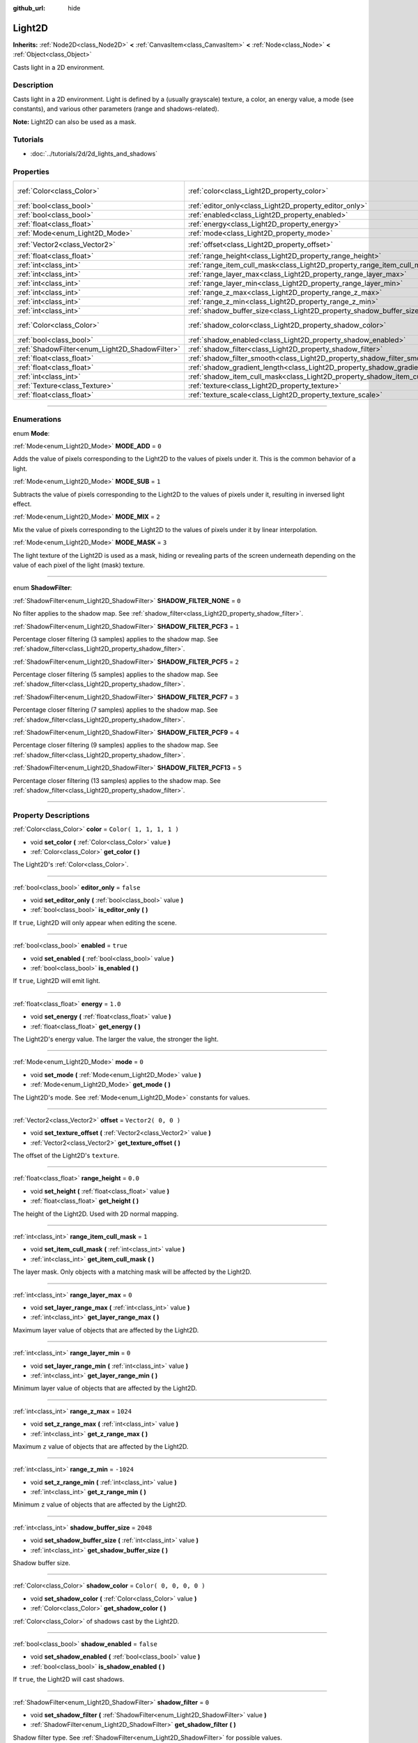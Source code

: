 :github_url: hide

.. DO NOT EDIT THIS FILE!!!
.. Generated automatically from Godot engine sources.
.. Generator: https://github.com/godotengine/godot/tree/3.6/doc/tools/make_rst.py.
.. XML source: https://github.com/godotengine/godot/tree/3.6/doc/classes/Light2D.xml.

.. _class_Light2D:

Light2D
=======

**Inherits:** :ref:`Node2D<class_Node2D>` **<** :ref:`CanvasItem<class_CanvasItem>` **<** :ref:`Node<class_Node>` **<** :ref:`Object<class_Object>`

Casts light in a 2D environment.

.. rst-class:: classref-introduction-group

Description
-----------

Casts light in a 2D environment. Light is defined by a (usually grayscale) texture, a color, an energy value, a mode (see constants), and various other parameters (range and shadows-related).

\ **Note:** Light2D can also be used as a mask.

.. rst-class:: classref-introduction-group

Tutorials
---------

- :doc:`../tutorials/2d/2d_lights_and_shadows`

.. rst-class:: classref-reftable-group

Properties
----------

.. table::
   :widths: auto

   +------------------------------------------------+------------------------------------------------------------------------------+-------------------------+
   | :ref:`Color<class_Color>`                      | :ref:`color<class_Light2D_property_color>`                                   | ``Color( 1, 1, 1, 1 )`` |
   +------------------------------------------------+------------------------------------------------------------------------------+-------------------------+
   | :ref:`bool<class_bool>`                        | :ref:`editor_only<class_Light2D_property_editor_only>`                       | ``false``               |
   +------------------------------------------------+------------------------------------------------------------------------------+-------------------------+
   | :ref:`bool<class_bool>`                        | :ref:`enabled<class_Light2D_property_enabled>`                               | ``true``                |
   +------------------------------------------------+------------------------------------------------------------------------------+-------------------------+
   | :ref:`float<class_float>`                      | :ref:`energy<class_Light2D_property_energy>`                                 | ``1.0``                 |
   +------------------------------------------------+------------------------------------------------------------------------------+-------------------------+
   | :ref:`Mode<enum_Light2D_Mode>`                 | :ref:`mode<class_Light2D_property_mode>`                                     | ``0``                   |
   +------------------------------------------------+------------------------------------------------------------------------------+-------------------------+
   | :ref:`Vector2<class_Vector2>`                  | :ref:`offset<class_Light2D_property_offset>`                                 | ``Vector2( 0, 0 )``     |
   +------------------------------------------------+------------------------------------------------------------------------------+-------------------------+
   | :ref:`float<class_float>`                      | :ref:`range_height<class_Light2D_property_range_height>`                     | ``0.0``                 |
   +------------------------------------------------+------------------------------------------------------------------------------+-------------------------+
   | :ref:`int<class_int>`                          | :ref:`range_item_cull_mask<class_Light2D_property_range_item_cull_mask>`     | ``1``                   |
   +------------------------------------------------+------------------------------------------------------------------------------+-------------------------+
   | :ref:`int<class_int>`                          | :ref:`range_layer_max<class_Light2D_property_range_layer_max>`               | ``0``                   |
   +------------------------------------------------+------------------------------------------------------------------------------+-------------------------+
   | :ref:`int<class_int>`                          | :ref:`range_layer_min<class_Light2D_property_range_layer_min>`               | ``0``                   |
   +------------------------------------------------+------------------------------------------------------------------------------+-------------------------+
   | :ref:`int<class_int>`                          | :ref:`range_z_max<class_Light2D_property_range_z_max>`                       | ``1024``                |
   +------------------------------------------------+------------------------------------------------------------------------------+-------------------------+
   | :ref:`int<class_int>`                          | :ref:`range_z_min<class_Light2D_property_range_z_min>`                       | ``-1024``               |
   +------------------------------------------------+------------------------------------------------------------------------------+-------------------------+
   | :ref:`int<class_int>`                          | :ref:`shadow_buffer_size<class_Light2D_property_shadow_buffer_size>`         | ``2048``                |
   +------------------------------------------------+------------------------------------------------------------------------------+-------------------------+
   | :ref:`Color<class_Color>`                      | :ref:`shadow_color<class_Light2D_property_shadow_color>`                     | ``Color( 0, 0, 0, 0 )`` |
   +------------------------------------------------+------------------------------------------------------------------------------+-------------------------+
   | :ref:`bool<class_bool>`                        | :ref:`shadow_enabled<class_Light2D_property_shadow_enabled>`                 | ``false``               |
   +------------------------------------------------+------------------------------------------------------------------------------+-------------------------+
   | :ref:`ShadowFilter<enum_Light2D_ShadowFilter>` | :ref:`shadow_filter<class_Light2D_property_shadow_filter>`                   | ``0``                   |
   +------------------------------------------------+------------------------------------------------------------------------------+-------------------------+
   | :ref:`float<class_float>`                      | :ref:`shadow_filter_smooth<class_Light2D_property_shadow_filter_smooth>`     | ``0.0``                 |
   +------------------------------------------------+------------------------------------------------------------------------------+-------------------------+
   | :ref:`float<class_float>`                      | :ref:`shadow_gradient_length<class_Light2D_property_shadow_gradient_length>` | ``0.0``                 |
   +------------------------------------------------+------------------------------------------------------------------------------+-------------------------+
   | :ref:`int<class_int>`                          | :ref:`shadow_item_cull_mask<class_Light2D_property_shadow_item_cull_mask>`   | ``1``                   |
   +------------------------------------------------+------------------------------------------------------------------------------+-------------------------+
   | :ref:`Texture<class_Texture>`                  | :ref:`texture<class_Light2D_property_texture>`                               |                         |
   +------------------------------------------------+------------------------------------------------------------------------------+-------------------------+
   | :ref:`float<class_float>`                      | :ref:`texture_scale<class_Light2D_property_texture_scale>`                   | ``1.0``                 |
   +------------------------------------------------+------------------------------------------------------------------------------+-------------------------+

.. rst-class:: classref-section-separator

----

.. rst-class:: classref-descriptions-group

Enumerations
------------

.. _enum_Light2D_Mode:

.. rst-class:: classref-enumeration

enum **Mode**:

.. _class_Light2D_constant_MODE_ADD:

.. rst-class:: classref-enumeration-constant

:ref:`Mode<enum_Light2D_Mode>` **MODE_ADD** = ``0``

Adds the value of pixels corresponding to the Light2D to the values of pixels under it. This is the common behavior of a light.

.. _class_Light2D_constant_MODE_SUB:

.. rst-class:: classref-enumeration-constant

:ref:`Mode<enum_Light2D_Mode>` **MODE_SUB** = ``1``

Subtracts the value of pixels corresponding to the Light2D to the values of pixels under it, resulting in inversed light effect.

.. _class_Light2D_constant_MODE_MIX:

.. rst-class:: classref-enumeration-constant

:ref:`Mode<enum_Light2D_Mode>` **MODE_MIX** = ``2``

Mix the value of pixels corresponding to the Light2D to the values of pixels under it by linear interpolation.

.. _class_Light2D_constant_MODE_MASK:

.. rst-class:: classref-enumeration-constant

:ref:`Mode<enum_Light2D_Mode>` **MODE_MASK** = ``3``

The light texture of the Light2D is used as a mask, hiding or revealing parts of the screen underneath depending on the value of each pixel of the light (mask) texture.

.. rst-class:: classref-item-separator

----

.. _enum_Light2D_ShadowFilter:

.. rst-class:: classref-enumeration

enum **ShadowFilter**:

.. _class_Light2D_constant_SHADOW_FILTER_NONE:

.. rst-class:: classref-enumeration-constant

:ref:`ShadowFilter<enum_Light2D_ShadowFilter>` **SHADOW_FILTER_NONE** = ``0``

No filter applies to the shadow map. See :ref:`shadow_filter<class_Light2D_property_shadow_filter>`.

.. _class_Light2D_constant_SHADOW_FILTER_PCF3:

.. rst-class:: classref-enumeration-constant

:ref:`ShadowFilter<enum_Light2D_ShadowFilter>` **SHADOW_FILTER_PCF3** = ``1``

Percentage closer filtering (3 samples) applies to the shadow map. See :ref:`shadow_filter<class_Light2D_property_shadow_filter>`.

.. _class_Light2D_constant_SHADOW_FILTER_PCF5:

.. rst-class:: classref-enumeration-constant

:ref:`ShadowFilter<enum_Light2D_ShadowFilter>` **SHADOW_FILTER_PCF5** = ``2``

Percentage closer filtering (5 samples) applies to the shadow map. See :ref:`shadow_filter<class_Light2D_property_shadow_filter>`.

.. _class_Light2D_constant_SHADOW_FILTER_PCF7:

.. rst-class:: classref-enumeration-constant

:ref:`ShadowFilter<enum_Light2D_ShadowFilter>` **SHADOW_FILTER_PCF7** = ``3``

Percentage closer filtering (7 samples) applies to the shadow map. See :ref:`shadow_filter<class_Light2D_property_shadow_filter>`.

.. _class_Light2D_constant_SHADOW_FILTER_PCF9:

.. rst-class:: classref-enumeration-constant

:ref:`ShadowFilter<enum_Light2D_ShadowFilter>` **SHADOW_FILTER_PCF9** = ``4``

Percentage closer filtering (9 samples) applies to the shadow map. See :ref:`shadow_filter<class_Light2D_property_shadow_filter>`.

.. _class_Light2D_constant_SHADOW_FILTER_PCF13:

.. rst-class:: classref-enumeration-constant

:ref:`ShadowFilter<enum_Light2D_ShadowFilter>` **SHADOW_FILTER_PCF13** = ``5``

Percentage closer filtering (13 samples) applies to the shadow map. See :ref:`shadow_filter<class_Light2D_property_shadow_filter>`.

.. rst-class:: classref-section-separator

----

.. rst-class:: classref-descriptions-group

Property Descriptions
---------------------

.. _class_Light2D_property_color:

.. rst-class:: classref-property

:ref:`Color<class_Color>` **color** = ``Color( 1, 1, 1, 1 )``

.. rst-class:: classref-property-setget

- void **set_color** **(** :ref:`Color<class_Color>` value **)**
- :ref:`Color<class_Color>` **get_color** **(** **)**

The Light2D's :ref:`Color<class_Color>`.

.. rst-class:: classref-item-separator

----

.. _class_Light2D_property_editor_only:

.. rst-class:: classref-property

:ref:`bool<class_bool>` **editor_only** = ``false``

.. rst-class:: classref-property-setget

- void **set_editor_only** **(** :ref:`bool<class_bool>` value **)**
- :ref:`bool<class_bool>` **is_editor_only** **(** **)**

If ``true``, Light2D will only appear when editing the scene.

.. rst-class:: classref-item-separator

----

.. _class_Light2D_property_enabled:

.. rst-class:: classref-property

:ref:`bool<class_bool>` **enabled** = ``true``

.. rst-class:: classref-property-setget

- void **set_enabled** **(** :ref:`bool<class_bool>` value **)**
- :ref:`bool<class_bool>` **is_enabled** **(** **)**

If ``true``, Light2D will emit light.

.. rst-class:: classref-item-separator

----

.. _class_Light2D_property_energy:

.. rst-class:: classref-property

:ref:`float<class_float>` **energy** = ``1.0``

.. rst-class:: classref-property-setget

- void **set_energy** **(** :ref:`float<class_float>` value **)**
- :ref:`float<class_float>` **get_energy** **(** **)**

The Light2D's energy value. The larger the value, the stronger the light.

.. rst-class:: classref-item-separator

----

.. _class_Light2D_property_mode:

.. rst-class:: classref-property

:ref:`Mode<enum_Light2D_Mode>` **mode** = ``0``

.. rst-class:: classref-property-setget

- void **set_mode** **(** :ref:`Mode<enum_Light2D_Mode>` value **)**
- :ref:`Mode<enum_Light2D_Mode>` **get_mode** **(** **)**

The Light2D's mode. See :ref:`Mode<enum_Light2D_Mode>` constants for values.

.. rst-class:: classref-item-separator

----

.. _class_Light2D_property_offset:

.. rst-class:: classref-property

:ref:`Vector2<class_Vector2>` **offset** = ``Vector2( 0, 0 )``

.. rst-class:: classref-property-setget

- void **set_texture_offset** **(** :ref:`Vector2<class_Vector2>` value **)**
- :ref:`Vector2<class_Vector2>` **get_texture_offset** **(** **)**

The offset of the Light2D's ``texture``.

.. rst-class:: classref-item-separator

----

.. _class_Light2D_property_range_height:

.. rst-class:: classref-property

:ref:`float<class_float>` **range_height** = ``0.0``

.. rst-class:: classref-property-setget

- void **set_height** **(** :ref:`float<class_float>` value **)**
- :ref:`float<class_float>` **get_height** **(** **)**

The height of the Light2D. Used with 2D normal mapping.

.. rst-class:: classref-item-separator

----

.. _class_Light2D_property_range_item_cull_mask:

.. rst-class:: classref-property

:ref:`int<class_int>` **range_item_cull_mask** = ``1``

.. rst-class:: classref-property-setget

- void **set_item_cull_mask** **(** :ref:`int<class_int>` value **)**
- :ref:`int<class_int>` **get_item_cull_mask** **(** **)**

The layer mask. Only objects with a matching mask will be affected by the Light2D.

.. rst-class:: classref-item-separator

----

.. _class_Light2D_property_range_layer_max:

.. rst-class:: classref-property

:ref:`int<class_int>` **range_layer_max** = ``0``

.. rst-class:: classref-property-setget

- void **set_layer_range_max** **(** :ref:`int<class_int>` value **)**
- :ref:`int<class_int>` **get_layer_range_max** **(** **)**

Maximum layer value of objects that are affected by the Light2D.

.. rst-class:: classref-item-separator

----

.. _class_Light2D_property_range_layer_min:

.. rst-class:: classref-property

:ref:`int<class_int>` **range_layer_min** = ``0``

.. rst-class:: classref-property-setget

- void **set_layer_range_min** **(** :ref:`int<class_int>` value **)**
- :ref:`int<class_int>` **get_layer_range_min** **(** **)**

Minimum layer value of objects that are affected by the Light2D.

.. rst-class:: classref-item-separator

----

.. _class_Light2D_property_range_z_max:

.. rst-class:: classref-property

:ref:`int<class_int>` **range_z_max** = ``1024``

.. rst-class:: classref-property-setget

- void **set_z_range_max** **(** :ref:`int<class_int>` value **)**
- :ref:`int<class_int>` **get_z_range_max** **(** **)**

Maximum ``z`` value of objects that are affected by the Light2D.

.. rst-class:: classref-item-separator

----

.. _class_Light2D_property_range_z_min:

.. rst-class:: classref-property

:ref:`int<class_int>` **range_z_min** = ``-1024``

.. rst-class:: classref-property-setget

- void **set_z_range_min** **(** :ref:`int<class_int>` value **)**
- :ref:`int<class_int>` **get_z_range_min** **(** **)**

Minimum ``z`` value of objects that are affected by the Light2D.

.. rst-class:: classref-item-separator

----

.. _class_Light2D_property_shadow_buffer_size:

.. rst-class:: classref-property

:ref:`int<class_int>` **shadow_buffer_size** = ``2048``

.. rst-class:: classref-property-setget

- void **set_shadow_buffer_size** **(** :ref:`int<class_int>` value **)**
- :ref:`int<class_int>` **get_shadow_buffer_size** **(** **)**

Shadow buffer size.

.. rst-class:: classref-item-separator

----

.. _class_Light2D_property_shadow_color:

.. rst-class:: classref-property

:ref:`Color<class_Color>` **shadow_color** = ``Color( 0, 0, 0, 0 )``

.. rst-class:: classref-property-setget

- void **set_shadow_color** **(** :ref:`Color<class_Color>` value **)**
- :ref:`Color<class_Color>` **get_shadow_color** **(** **)**

:ref:`Color<class_Color>` of shadows cast by the Light2D.

.. rst-class:: classref-item-separator

----

.. _class_Light2D_property_shadow_enabled:

.. rst-class:: classref-property

:ref:`bool<class_bool>` **shadow_enabled** = ``false``

.. rst-class:: classref-property-setget

- void **set_shadow_enabled** **(** :ref:`bool<class_bool>` value **)**
- :ref:`bool<class_bool>` **is_shadow_enabled** **(** **)**

If ``true``, the Light2D will cast shadows.

.. rst-class:: classref-item-separator

----

.. _class_Light2D_property_shadow_filter:

.. rst-class:: classref-property

:ref:`ShadowFilter<enum_Light2D_ShadowFilter>` **shadow_filter** = ``0``

.. rst-class:: classref-property-setget

- void **set_shadow_filter** **(** :ref:`ShadowFilter<enum_Light2D_ShadowFilter>` value **)**
- :ref:`ShadowFilter<enum_Light2D_ShadowFilter>` **get_shadow_filter** **(** **)**

Shadow filter type. See :ref:`ShadowFilter<enum_Light2D_ShadowFilter>` for possible values.

.. rst-class:: classref-item-separator

----

.. _class_Light2D_property_shadow_filter_smooth:

.. rst-class:: classref-property

:ref:`float<class_float>` **shadow_filter_smooth** = ``0.0``

.. rst-class:: classref-property-setget

- void **set_shadow_smooth** **(** :ref:`float<class_float>` value **)**
- :ref:`float<class_float>` **get_shadow_smooth** **(** **)**

Smoothing value for shadows.

.. rst-class:: classref-item-separator

----

.. _class_Light2D_property_shadow_gradient_length:

.. rst-class:: classref-property

:ref:`float<class_float>` **shadow_gradient_length** = ``0.0``

.. rst-class:: classref-property-setget

- void **set_shadow_gradient_length** **(** :ref:`float<class_float>` value **)**
- :ref:`float<class_float>` **get_shadow_gradient_length** **(** **)**

Smooth shadow gradient length.

.. rst-class:: classref-item-separator

----

.. _class_Light2D_property_shadow_item_cull_mask:

.. rst-class:: classref-property

:ref:`int<class_int>` **shadow_item_cull_mask** = ``1``

.. rst-class:: classref-property-setget

- void **set_item_shadow_cull_mask** **(** :ref:`int<class_int>` value **)**
- :ref:`int<class_int>` **get_item_shadow_cull_mask** **(** **)**

The shadow mask. Used with :ref:`LightOccluder2D<class_LightOccluder2D>` to cast shadows. Only occluders with a matching light mask will cast shadows.

.. rst-class:: classref-item-separator

----

.. _class_Light2D_property_texture:

.. rst-class:: classref-property

:ref:`Texture<class_Texture>` **texture**

.. rst-class:: classref-property-setget

- void **set_texture** **(** :ref:`Texture<class_Texture>` value **)**
- :ref:`Texture<class_Texture>` **get_texture** **(** **)**

:ref:`Texture<class_Texture>` used for the Light2D's appearance.

.. rst-class:: classref-item-separator

----

.. _class_Light2D_property_texture_scale:

.. rst-class:: classref-property

:ref:`float<class_float>` **texture_scale** = ``1.0``

.. rst-class:: classref-property-setget

- void **set_texture_scale** **(** :ref:`float<class_float>` value **)**
- :ref:`float<class_float>` **get_texture_scale** **(** **)**

The ``texture``'s scale factor.

.. |virtual| replace:: :abbr:`virtual (This method should typically be overridden by the user to have any effect.)`
.. |const| replace:: :abbr:`const (This method has no side effects. It doesn't modify any of the instance's member variables.)`
.. |vararg| replace:: :abbr:`vararg (This method accepts any number of arguments after the ones described here.)`
.. |static| replace:: :abbr:`static (This method doesn't need an instance to be called, so it can be called directly using the class name.)`

